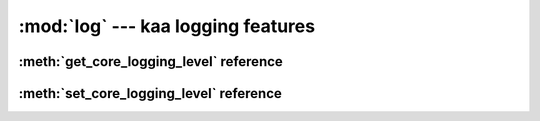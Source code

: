 :mod:`log` --- kaa logging features
===================================
.. module:: log
    :synopsis: kaa logging features


:meth:`get_core_logging_level` reference
-----------------------------------------

.. function:: get_core_logging_level(core_catgory)

    TODO


:meth:`set_core_logging_level` reference
----------------------------------------

.. function:: set_core_logging_level(core_catgory, level)

    TODO

